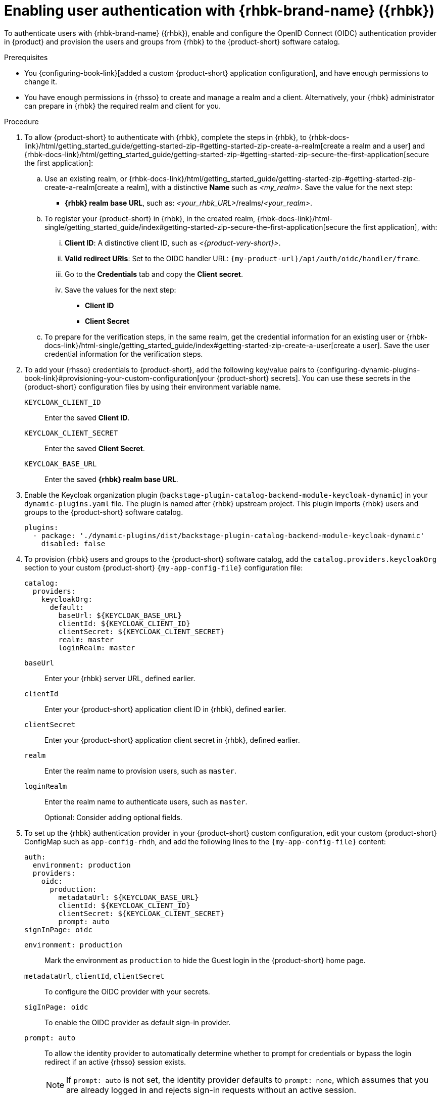 :_mod-docs-content-type: PROCEDURE
[id="enabling-user-authentication-with-rhbk"]
= Enabling user authentication with {rhbk-brand-name} ({rhbk})

To authenticate users with {rhbk-brand-name} ({rhbk}), enable and configure the OpenID Connect (OIDC) authentication provider in {product} and provision the users and groups from {rhbk} to the {product-short} software catalog.

.Prerequisites
* You {configuring-book-link}[added a custom {product-short} application configuration], and have enough permissions to change it.
* You have enough permissions in {rhsso} to create and manage a realm and a client.
Alternatively, your {rhbk} administrator can prepare in {rhbk} the required realm and client for you.

.Procedure
. To allow {product-short} to authenticate with {rhbk}, complete the steps in {rhbk}, to {rhbk-docs-link}/html/getting_started_guide/getting-started-zip-#getting-started-zip-create-a-realm[create a realm and a user] and {rhbk-docs-link}/html/getting_started_guide/getting-started-zip-#getting-started-zip-secure-the-first-application[secure the first application]:

.. Use an existing realm, or {rhbk-docs-link}/html/getting_started_guide/getting-started-zip-#getting-started-zip-create-a-realm[create a realm], with a distinctive **Name** such as __<my_realm>__.
Save the value for the next step:
* **{rhbk} realm base URL**, such as: __<your_rhbk_URL>__/realms/__<your_realm>__.

.. To register your {product-short} in {rhbk}, in the created realm, {rhbk-docs-link}/html-single/getting_started_guide/index#getting-started-zip-secure-the-first-application[secure the first application], with:
... **Client ID**: A distinctive client ID, such as __<{product-very-short}>__.
... **Valid redirect URIs**: Set to the OIDC handler URL: `pass:c,a,q[{my-product-url}/api/auth/oidc/handler/frame]`.
... Go to the **Credentials** tab and copy the **Client secret**.
... Save the values for the next step:
* **Client ID**
* **Client Secret**

.. To prepare for the verification steps, in the same realm, get the credential information for an existing user or {rhbk-docs-link}/html-single/getting_started_guide/index#getting-started-zip-create-a-user[create a user]. Save the user credential information for the verification steps.

. To add your {rhsso} credentials to {product-short}, add the following key/value pairs to {configuring-dynamic-plugins-book-link}#provisioning-your-custom-configuration[your {product-short} secrets].
You can use these secrets in the {product-short} configuration files by using their environment variable name.
+
`KEYCLOAK_CLIENT_ID`::
Enter the saved **Client ID**.

`KEYCLOAK_CLIENT_SECRET`::
Enter the saved **Client Secret**.

`KEYCLOAK_BASE_URL`::
Enter the saved **{rhbk} realm base URL**.

. Enable the Keycloak organization plugin (`backstage-plugin-catalog-backend-module-keycloak-dynamic`) in your `dynamic-plugins.yaml` file.
The plugin is named after {rhbk} upstream project.
This plugin imports {rhbk} users and groups to the {product-short} software catalog.
+
[source,yaml]
----
plugins:
  - package: './dynamic-plugins/dist/backstage-plugin-catalog-backend-module-keycloak-dynamic'
    disabled: false
----

. To provision {rhbk} users and groups to the {product-short} software catalog, add the `catalog.providers.keycloakOrg` section to your custom {product-short} `{my-app-config-file}` configuration file:
+
[id=keycloakOrgProviderId]
[source,yaml]
----
catalog:
  providers:
    keycloakOrg:
      default:
        baseUrl: ${KEYCLOAK_BASE_URL}
        clientId: ${KEYCLOAK_CLIENT_ID}
        clientSecret: ${KEYCLOAK_CLIENT_SECRET}
        realm: master
        loginRealm: master
----

`baseUrl`::
Enter your {rhbk} server URL, defined earlier.

`clientId`::
Enter your {product-short} application client ID in {rhbk}, defined earlier.

`clientSecret`::
Enter your {product-short} application client secret in {rhbk}, defined earlier.

`realm`::
Enter the realm name to provision users, such as `master`.

`loginRealm`::
Enter the realm name to authenticate users, such as `master`.
+
Optional: Consider adding optional fields.
ifeval::["{optional-steps}" == "disable"]
See {configuring-book-link}[{configuring-book-title}].
endif::[]
ifeval::["{optional-steps}" == "enable"]
`userQuerySize`::
Enter the user count to query simultaneously.
Default value: `100`.
+
[source,yaml]
----
catalog:
  providers:
    keycloakOrg:
      default:
        userQuerySize: 100
----

`groupQuerySize`::
Enter the group count to query simultaneously.
Default value: `100`.
+
[source,yaml]
----
catalog:
  providers:
    keycloakOrg:
      default:
        groupQuerySize: 100
----

`schedule.frequency`::
Enter the schedule frequency.
Supports cron, ISO duration, and "human duration" as used in code.
+
[source,yaml]
----
catalog:
  providers:
    keycloakOrg:
      default:
        schedule:
          frequency: { hours: 1 }
----

`schedule.timeout`::
Enter the timeout for the user provisioning job.
Supports ISO duration and "human duration" as used in code.
+
[source,yaml]
----
catalog:
  providers:
    keycloakOrg:
      default:
        schedule:
          timeout: { minutes: 50 }
----

`schedule.initialDelay`::
Enter the initial delay to wait for before starting the user provisioning job.
Supports ISO duration and "human duration" as used in code.
+
[source,yaml]
----
catalog:
  providers:
    keycloakOrg:
      default:
        schedule:
          initialDelay: { seconds: 15}
----
endif::[]

. To set up the {rhbk} authentication provider in your {product-short} custom configuration, edit your custom {product-short} ConfigMap such as `app-config-rhdh`, and add the following lines to the `{my-app-config-file}` content:
+
[source,yaml]
----
auth:
  environment: production
  providers:
    oidc:
      production:
        metadataUrl: ${KEYCLOAK_BASE_URL}
        clientId: ${KEYCLOAK_CLIENT_ID}
        clientSecret: ${KEYCLOAK_CLIENT_SECRET}
        prompt: auto
signInPage: oidc
----

`environment: production`::
Mark the environment as `production` to hide the Guest login in the {product-short} home page.

`metadataUrl`, `clientId`, `clientSecret`::
To configure the OIDC provider with your secrets.

`sigInPage: oidc`::
To enable the OIDC provider as default sign-in provider.

`prompt: auto`::
To allow the identity provider to automatically determine whether to prompt for credentials or bypass the login redirect if an active {rhsso} session exists.
+
[NOTE]
====
If `prompt: auto` is not set, the identity provider defaults to `prompt: none`, which assumes that you are already logged in and rejects sign-in requests without an active session.
====
+
Optional: Consider adding optional fields.
ifeval::["{optional-steps}" == "disable"]
See {configuring-book-link}[{configuring-book-title}].
endif::[]
ifeval::["{optional-steps}" == "enable"]
`callbackUrl`::
{rhbk} callback URL.
+
[source,yaml]
----
auth:
  providers:
    oidc:
      production:
        callbackUrl: ${KEYCLOAK_CALLBACK_URL}
----

`tokenEndpointAuthMethod`::
Token endpoint authentication method.
+
[source,yaml]
----
auth:
  providers:
    oidc:
      production:
        tokenEndpointAuthMethod: ${KEYCLOAK_TOKEN_ENDPOINT_METHOD}
----

`tokenSignedResponseAlg`::
Token signed response algorithm.
+
[source,yaml]
----
auth:
  providers:
    oidc:
      production:
        tokenSignedResponseAlg: ${KEYCLOAK_SIGNED_RESPONSE_ALG}
----

`additionalScopes`::
Enter additional {rhbk} scopes to request for during the authentication flow.
+
[source,yaml]
----
auth:
  providers:
    oidc:
      production:
        additionalScopes: ${KEYCLOAK_SCOPE}
----

`signIn`::
`resolvers`:::
After successful authentication, the user signing in must be resolved to an existing user in the {product-short} catalog.
To best match users securely for your use case, consider configuring a specific resolver.
+
Enter the resolver list to override the default resolver: `oidcSubClaimMatchingKeycloakUserId`.
+
Available values:

`oidcSubClaimMatchingKeycloakUserId`::::
Matches the user with the immutable `sub` parameter from OIDC to the {RHBK} user ID.
Consider using this resolver for enhanced security.

`emailLocalPartMatchingUserEntityName`::::
Matches the email local part with the user entity name.

`emailMatchingUserEntityProfileEmail`::::
Matches the email with the user entity profile email.

`preferredUsernameMatchingUserEntityName`::::
Matches the preferred username with the user entity name.
+
The authentication provider tries each sign-in resolver in order until it succeeds, and fails if none succeed.
+
WARNING: In production mode, only configure one resolver to ensure users are securely matched.
+
[source,yaml]
----
auth:
  providers:
    oidc:
      production:
        signIn:
          resolvers:
            - resolver: oidcSubClaimMatchingKeycloakUserId
            - resolver: preferredUsernameMatchingUserEntityName
            - resolver: emailMatchingUserEntityProfileEmail
            - resolver: emailLocalPartMatchingUserEntityName
----

`dangerouslyAllowSignInWithoutUserInCatalog: true`::::
Configure the sign-in resolver to bypass the user provisioning requirement in the {product-short} software catalog.
+
WARNING: Use this option to explore {product-short} features, but do not use it in production.
+
[source,yaml]
----
auth:
  environment: production
  providers:
    oidc:
      production:
        metadataUrl: ${KEYCLOAK_BASE_URL}
        clientId: ${KEYCLOAK_CLIENT_ID}
        clientSecret: ${KEYCLOAK_CLIENT_SECRET}
        signIn:
          resolvers:
            - resolver: oidcSubClaimMatchingKeycloakUserID
              dangerouslyAllowSignInWithoutUserInCatalog: true
signInPage: oidc
----

`sessionDuration`::
Lifespan of the user session.
Enter a duration in `ms` library format (such as '24h', '2 days'), ISO duration, or "human duration" as used in code.
+
[source,yaml,subs="+quotes"]
----
auth:
  providers:
    github:
      production:
        sessionDuration: { hours: 24 }
----

`auth`::

`backstageTokenExpiration`:::
To modify the {product-short} token expiration from its default value of one hour, note that this refers to the validity of short-term cryptographic tokens, not the session duration. The expiration value must be set between 10 minutes and 24 hours.
+
[source,yaml,subs="+quotes"]
----
auth:
  backstageTokenExpiration: { minutes: _<user_defined_value>_ }
----
+
[WARNING]
====
For security, consider that if multiple valid refresh tokens are issued due to frequent refresh token requests, older tokens will remain valid until they expire. To enhance security and prevent potential misuse of older tokens, enable a refresh token rotation strategy in your {rhbk} realm.

. From the *Configure* section of the navigation menu, click *Realm Settings*.
. From the *Realm Settings* page, click the *Tokens* tab.
. From the *Refresh tokens* section of the *Tokens* tab, toggle the *Revoke Refresh Token* to the *Enabled* position.
====
endif::[]

.Verification

. To verify user and group provisioning, check the console logs.
+
Successful synchronization example:
+
[source]
----
2025-06-27T16:02:34.647Z catalog info Read 5 Keycloak users and 3 Keycloak groups in 0.4 seconds. Committing... class="KeycloakOrgEntityProvider" taskId="KeycloakOrgEntityProvider:default:refresh" taskInstanceId="db55c34b-46b3-402b-b12f-2fbc48498e82" trace_id="606f80a9ce00d1c86800718c4522f7c6" span_id="7ebc2a254a546e90" trace_flags="01"

2025-06-27T16:02:34.650Z catalog info Committed 5 Keycloak users and 3 Keycloak groups in 0.0 seconds. class="KeycloakOrgEntityProvider" taskId="KeycloakOrgEntityProvider:default:refresh" taskInstanceId="db55c34b-46b3-402b-b12f-2fbc48498e82" trace_id="606f80a9ce00d1c86800718c4522f7c6" span_id="7ebc2a254a546e90" trace_flags="01"
----

. To verify {rhbk} user authentication:
.. Go to the {product-short} login page.
.. Your {product-short} sign-in page displays *Sign in using OIDC* and the Guest user sign-in is disabled.
.. Log in with OIDC by using the saved **Username** and **Password** values.
